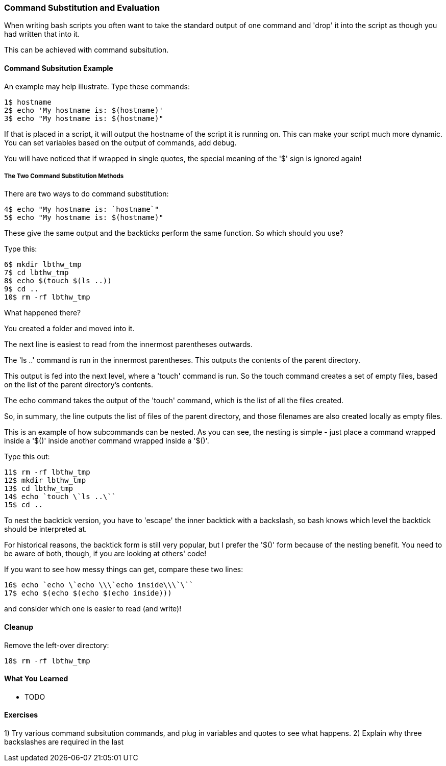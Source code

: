 === Command Substitution and Evaluation

When writing bash scripts you often want to take the standard output of one command and 'drop' it into the script as though you had written that into it.

This can be achieved with command subsitution.

==== Command Subsitution Example

An example may help illustrate. Type these commands:

----
1$ hostname
2$ echo 'My hostname is: $(hostname)'
3$ echo "My hostname is: $(hostname)"
----

If that is placed in a script, it will output the hostname of the script it is running on. This can make your script much more dynamic. You can set variables based on the output of commands, add debug.

You will have noticed that if wrapped in single quotes, the special meaning of the '$' sign is ignored again!

===== The Two Command Substitution Methods

There are two ways to do command substitution:

----
4$ echo "My hostname is: `hostname`"
5$ echo "My hostname is: $(hostname)"
----

These give the same output and the backticks perform the same function. So which should you use?

Type this:

----
6$ mkdir lbthw_tmp
7$ cd lbthw_tmp
8$ echo $(touch $(ls ..))
9$ cd ..
10$ rm -rf lbthw_tmp
----

What happened there?

You created a folder and moved into it.

The next line is easiest to read from the innermost parentheses outwards.

The 'ls ..' command is run in the innermost parentheses. This outputs the contents of the parent directory.

This output is fed into the next level, where a 'touch' command is run. So the touch command creates a set of empty files, based on the list of the parent directory's contents.

The echo command takes the output of the 'touch' command, which is the list of all the files created.

So, in summary, the line outputs the list of files of the parent directory, and those filenames are also created locally as empty files.

This is an example of how subcommands can be nested. As you can see, the nesting is simple - just place a command wrapped inside a '$()' inside another command wrapped inside a '$()'.

Type this out:

----
11$ rm -rf lbthw_tmp
12$ mkdir lbthw_tmp
13$ cd lbthw_tmp
14$ echo `touch \`ls ..\``
15$ cd ..
----

To nest the backtick version, you have to 'escape' the inner backtick with a backslash, so bash knows which level the backtick should be interpreted at.

For historical reasons, the backtick form is still very popular, but I prefer the '$()' form because of the nesting benefit. You need to be aware of both, though, if you are looking at others' code!

If you want to see how messy things can get, compare these two lines:

----
16$ echo `echo \`echo \\\`echo inside\\\`\``
17$ echo $(echo $(echo $(echo inside)))
----

and consider which one is easier to read (and write)!



==== Cleanup

Remove the left-over directory:

----
18$ rm -rf lbthw_tmp
----

==== What You Learned

- TODO

==== Exercises

1) Try various command subsitution commands, and plug in variables and quotes to see what happens.
2) Explain why three backslashes are required in the last 
       
